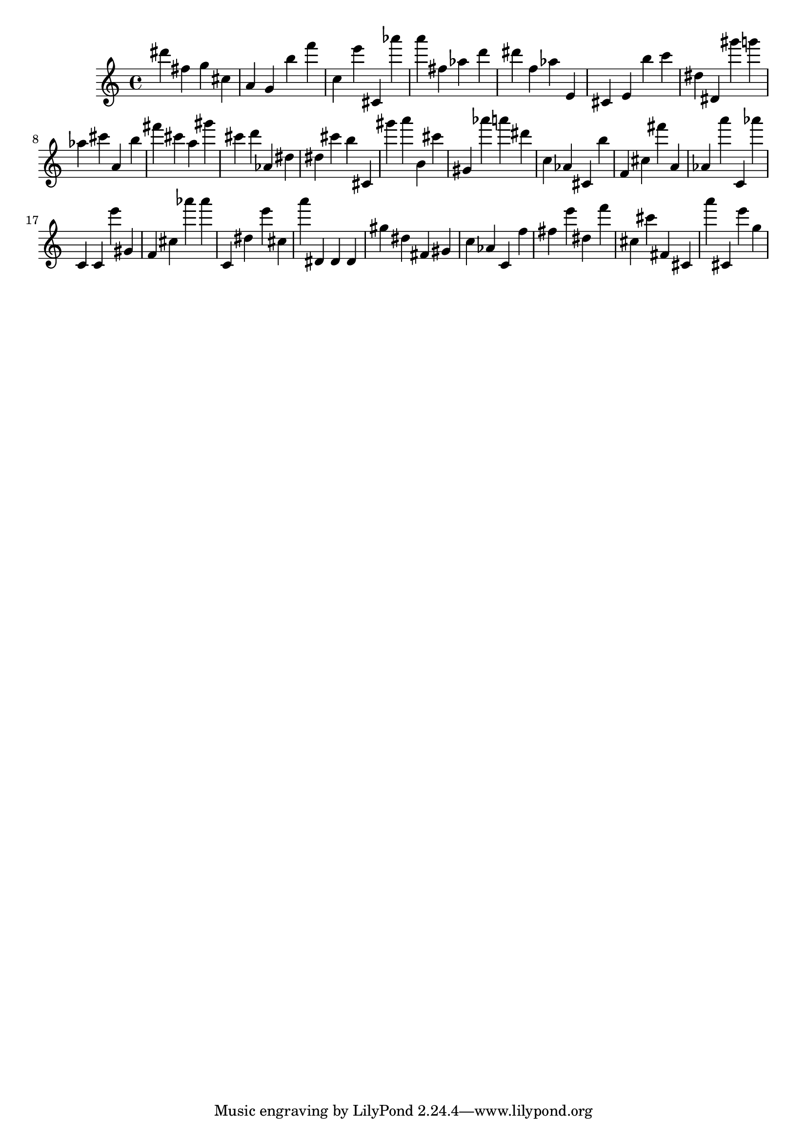 \version "2.18.2"

\score {

{

\clef treble
dis''' fis'' g'' cis'' a' g' b'' f''' c'' e''' cis' as''' a''' fis'' as'' d''' dis''' f'' as'' e' cis' e' b'' c''' dis'' dis' gis''' g''' as'' cis''' a' b'' fis''' cis''' a'' gis''' cis''' d''' as' dis'' dis'' cis''' b'' cis' gis''' a''' b' cis''' gis' as''' a''' dis''' c'' as' cis' b'' f' cis'' fis''' a' as' a''' c' as''' c' c' e''' gis' f' cis'' as''' as''' c' dis'' e''' cis'' a''' dis' dis' dis' gis'' dis'' fis' gis' c'' as' c' f'' fis'' e''' dis'' f''' cis'' cis''' fis' cis' a''' cis' e''' g'' 
}

 \midi { }
 \layout { }
}